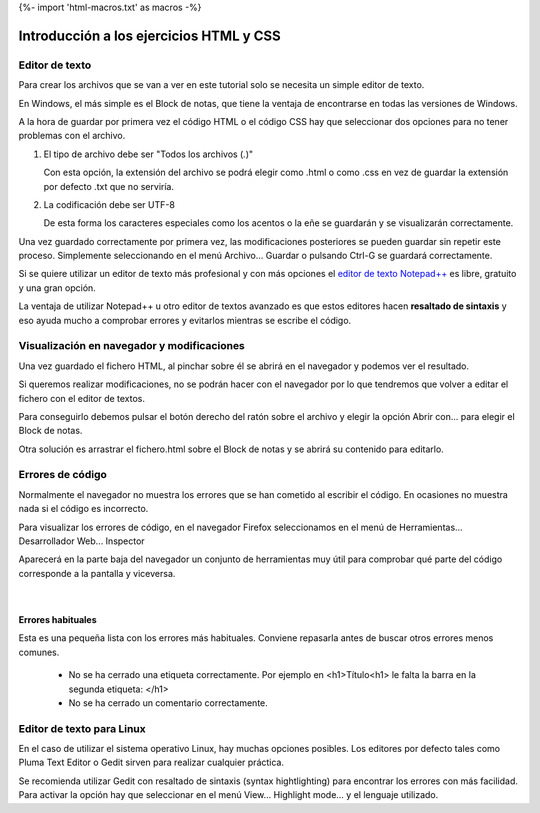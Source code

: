 ﻿
{%- import 'html-macros.txt' as macros -%}

.. _html-intro:

Introducción a los ejercicios HTML y CSS
========================================

Editor de texto
---------------
Para crear los archivos que se van a ver en este
tutorial solo se necesita un simple editor de texto.

En Windows, el más simple es el Block de notas, que 
tiene la ventaja de encontrarse en todas las versiones 
de Windows.

.. image:: html/_images/block-de-notas.png

A la hora de guardar por primera vez el código HTML o el 
código CSS hay que seleccionar dos opciones para no 
tener problemas con el archivo.

.. image:: html/_images/notepad-html-utf8.png

1. El tipo de archivo debe ser "Todos los archivos (*.*)"

   Con esta opción, la extensión del archivo se podrá 
   elegir como .html o como .css en vez de guardar la 
   extensión por defecto .txt que no serviría.

2. La codificación debe ser UTF-8

   De esta forma los caracteres especiales como los acentos
   o la eñe se guardarán y se visualizarán correctamente.

Una vez guardado correctamente por primera vez, las 
modificaciones posteriores se pueden guardar sin repetir
este proceso. Simplemente seleccionando en el menú 
Archivo... Guardar o pulsando Ctrl-G se guardará 
correctamente.


Si se quiere utilizar un editor de texto más profesional
y con más opciones el 
`editor de texto Notepad++ 
<https://notepad-plus-plus.org/>`_
es libre, gratuito y una gran opción.

La ventaja de utilizar Notepad++ u otro editor de textos
avanzado es que estos editores hacen **resaltado de sintaxis**
y eso ayuda mucho a comprobar errores y evitarlos mientras 
se escribe el código.


Visualización en navegador y modificaciones
-------------------------------------------

Una vez guardado el fichero HTML, al pinchar sobre él
se abrirá en el navegador y podemos ver el resultado.

Si queremos realizar modificaciones, no se podrán 
hacer con el navegador por lo que tendremos que volver
a editar el fichero con el editor de textos.

Para conseguirlo debemos pulsar el botón derecho del
ratón sobre el archivo y elegir la opción Abrir con...
para elegir el Block de notas.

Otra solución es arrastrar el fichero.html sobre el 
Block de notas y se abrirá su contenido para editarlo.


Errores de código
-----------------
Normalmente el navegador no muestra los errores que
se han cometido al escribir el código. En ocasiones
no muestra nada si el código es incorrecto.

Para visualizar los errores de código, en el navegador 
Firefox seleccionamos en el menú de Herramientas...
Desarrollador Web... Inspector

Aparecerá en la parte baja del navegador un conjunto
de herramientas muy útil para comprobar qué parte del
código corresponde a la pantalla y viceversa.

|
|
| **Errores habituales**

Esta es una pequeña lista con los errores más 
habituales. Conviene repasarla antes de buscar 
otros errores menos comunes.

   * No se ha cerrado una etiqueta correctamente.
     Por ejemplo en <h1>Título<h1> le falta la barra 
     en la segunda etiqueta: </h1>
   * No se ha cerrado un comentario correctamente.


Editor de texto para Linux
--------------------------
En el caso de utilizar el sistema operativo Linux,
hay muchas opciones posibles. Los editores por defecto 
tales como Pluma Text Editor o Gedit sirven para 
realizar cualquier práctica.

Se recomienda utilizar Gedit con resaltado de sintaxis 
(syntax hightlighting) para encontrar los errores con más 
facilidad. Para activar la opción hay que seleccionar en
el menú View... Highlight mode... y el lenguaje utilizado.

